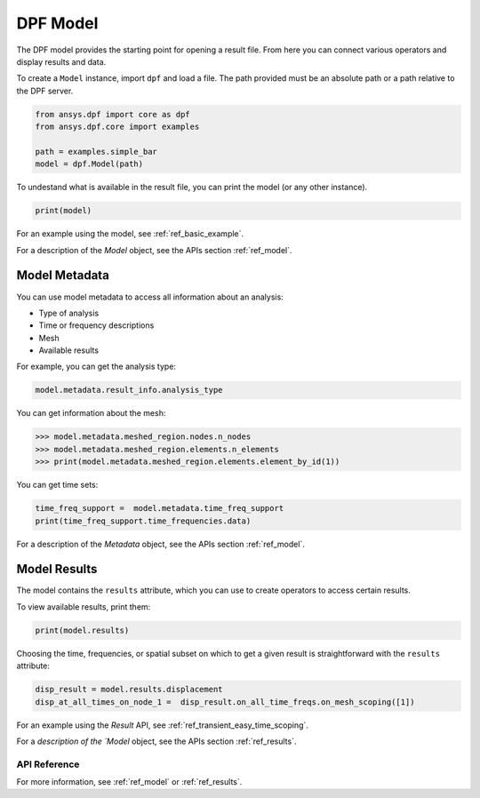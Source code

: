 .. _user_guide_model:

=========
DPF Model
=========

The DPF model provides the starting point for opening a result file. 
From here you can connect various operators and display results
and data.

To create a ``Model`` instance, import ``dpf`` and load a file.  The
path provided must be an absolute path or a path relative to the DPF
server.

.. code-block:: default

    from ansys.dpf import core as dpf    
    from ansys.dpf.core import examples
    
    path = examples.simple_bar
    model = dpf.Model(path)

To undestand what is available in the result file, you can print the model 
(or any other instance). 

.. code-block:: default

    print(model)



.. rst-class:: sphx-glr-script-out

 Out:

 .. code-block:: none

    DPF Model
    ------------------------------
    DPF Result Info 
      Analysis: static 
      Physics Type: mecanic 
      Unit system: MKS: m, kg, N, s, V, A, degC 
      Available results: 
        U Displacement :nodal displacements 
        ENF Element nodal Forces :element nodal forces 
        ENG_VOL Volume :element volume 
        ENG_SE Energy-stiffness matrix :element energy associated with the stiffness matrix 
        ENG_AHO Hourglass Energy :artificial hourglass energy 
        ENG_TH thermal dissipation energy :thermal dissipation energy 
        ENG_KE Kinetic Energy :kinetic energy 
        ENG_CO co-energy :co-energy (magnetics) 
        ENG_INC incremental energy :incremental energy (magnetics) 
        BFE Temperature :element structural nodal temperatures 
    ------------------------------
    DPF  Meshed Region: 
      3751 nodes 
      3000 elements 
      Unit: m 
      With solid (3D) elements
    ------------------------------
    DPF  Time/Freq Support: 
      Number of sets: 1 
    Cumulative     Time (s)       LoadStep       Substep         
    1              1.000000       1              1               
    


For an example using the model, see :ref:`ref_basic_example`.

For a description of the `Model` object, see the APIs section :ref:`ref_model`.


Model Metadata
--------------
You can use model metadata to access all information about an analysis:

- Type of analysis
- Time or frequency descriptions
- Mesh
- Available results

For example, you can get the analysis type:


.. code-block:: default
    
    model.metadata.result_info.analysis_type
    
.. rst-class:: sphx-glr-script-out

 Out:

 .. code-block:: none
 
    'static'

You can get information about the mesh:


.. code:: default
    
    >>> model.metadata.meshed_region.nodes.n_nodes
    >>> model.metadata.meshed_region.elements.n_elements
    >>> print(model.metadata.meshed_region.elements.element_by_id(1))
    
.. rst-class:: sphx-glr-script-out

 Out:

 .. code-block:: none
 
    3751
    3000
    DPF Element 1
    	Index:         1400
    	Nodes:            8
    	Type:       element_types.Hex8
    	Shape:        Solid


You can get time sets:


.. code-block:: default
    
    time_freq_support =  model.metadata.time_freq_support
    print(time_freq_support.time_frequencies.data)
    
.. rst-class:: sphx-glr-script-out

 Out:

 .. code-block:: none
 
    [1.]


For a description of the `Metadata` object, see the APIs section :ref:`ref_model`.


Model Results
-------------
The model contains the ``results`` attribute, which you can use to
create operators to access certain results.

To view available results, print them:


.. code-block:: default

    print(model.results)

.. rst-class:: sphx-glr-script-out

 Out:

 .. code-block:: none
 
 DPF Result Information
 
  Analysis: static 
  
  Physics Type: mecanic 
  
  Unit system: MKS: m, kg, N, s, V, A, degC 
  Available results: 
  
    U Displacement :nodal displacements 
    
    ENF Element nodal Forces :element nodal forces 
    
    ENG_VOL Volume :element volume 
    
    ENG_SE Energy-stiffness matrix :element energy associated with the stiffness matrix 
    
    ENG_AHO Hourglass Energy :artificial hourglass energy 
    
    ENG_TH thermal dissipation energy :thermal dissipation energy 
    
    ENG_KE Kinetic Energy :kinetic energy 
    
    ENG_CO co-energy :co-energy (magnetics) 
    
    ENG_INC incremental energy :incremental energy (magnetics) 
    
    BFE Temperature :element structural nodal temperatures 
        

.. autoattribute:: ansys.dpf.core.model.Model.results
  :noindex:
    
Choosing the time, frequencies, or spatial subset on which to get a given result
is straightforward with the ``results`` attribute:


.. code-block:: default

    disp_result = model.results.displacement
    disp_at_all_times_on_node_1 =  disp_result.on_all_time_freqs.on_mesh_scoping([1])
    

For an example using the `Result` API, see :ref:`ref_transient_easy_time_scoping`.

For a `description of the `Model` object, see the APIs section :ref:`ref_results`.



API Reference
~~~~~~~~~~~~~

For more information, see :ref:`ref_model` or :ref:`ref_results`.
